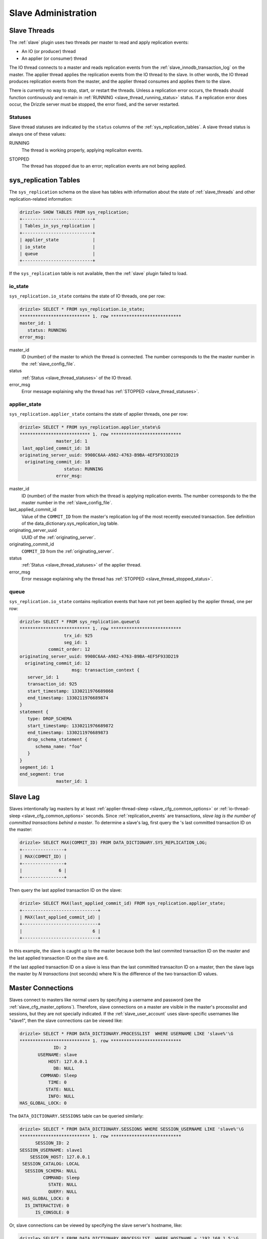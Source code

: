 .. _slave_administration:

.. _slave_admin:

Slave Administration
********************

.. _slave_threads:

Slave Threads
=============

The :ref:`slave` plugin uses two threads per master to read and apply replication events:

* An IO (or producer) thread
* An applier (or consumer) thread

The IO thread connects to a master and reads replication events from the :ref:`slave_innodb_transaction_log` on the master.  The applier thread applies the replication events from the IO thread to the slave.  In other words, the IO thread produces replication events from the master, and the applier thread consumes and applies them to the slave.

There is currently no way to stop, start, or restart the threads.  Unless a replication error occurs, the threads should function continuously and remain in :ref:`RUNNING <slave_thread_running_status>` status.  If a replication error does occur, the Drizzle server must be stopped, the error fixed, and the server restarted.

.. _slave_thread_statuses:

Statuses
--------

Slave thread statuses are indicated by the ``status`` columns of the :ref:`sys_replication_tables`.  A slave thread status is always one of these values:

.. _slave_thread_running_status:

RUNNING
   The thread is working properly, applying replicaiton events.

.. _slave_thread_stopped_status:

STOPPED
   The thread has stopped due to an error; replication events are not being applied.

.. _sys_replication_tables:

sys_replication Tables
======================

The ``sys_replication`` schema on the slave has tables with information about the state of :ref:`slave_threads` and other replication-related information:

.. code-block:: mysql

   drizzle> SHOW TABLES FROM sys_replication;
   +---------------------------+
   | Tables_in_sys_replication |
   +---------------------------+
   | applier_state             | 
   | io_state                  | 
   | queue                     | 
   +---------------------------+

If the ``sys_replication`` table is not available, then the :ref:`slave` plugin failed to load.

.. _sys_replication_io_state:

io_state
--------

``sys_replication.io_state`` contains the state of IO threads, one per row:

.. code-block:: mysql

   drizzle> SELECT * FROM sys_replication.io_state;
   *************************** 1. row ***************************
   master_id: 1
      status: RUNNING
   error_msg: 

master_id
   ID (number) of the master to which the thread is connected.  The number corresponds to the the master number in the :ref:`slave_config_file`.

status
   :ref:`Status <slave_thread_statuses>` of the IO thread.

error_msg
   Error message explaining why the thread has :ref:`STOPPED <slave_thread_statuses>`.

.. _sys_replication_applier_state:

applier_state
-------------

``sys_replication.applier_state`` contains the state of applier threads, one per row:

.. code-block:: mysql

   drizzle> SELECT * FROM sys_replication.applier_state\G
   *************************** 1. row ***************************
                 master_id: 1
    last_applied_commit_id: 18
   originating_server_uuid: 9908C6AA-A982-4763-B9BA-4EF5F933D219
     originating_commit_id: 18
                    status: RUNNING
                 error_msg: 

master_id
   ID (number) of the master from which the thread is applying replication events.  The number corresponds to the the master number in the :ref:`slave_config_file`.

last_applied_commit_id
   Value of the ``COMMIT_ID`` from the master's replication log of the most recently executed transaction.  See definition of the data_dictionary.sys_replication_log table.

originating_server_uuid
   UUID of the :ref:`originating_server`.

originating_commit_id
   ``COMMIT_ID`` from the :ref:`originating_server`.

status
   :ref:`Status <slave_thread_statuses>` of the applier thread.

error_msg
   Error message explaining why the thread has :ref:`STOPPED <slave_thread_stopped_status>`.

.. _sys_replication_queue:

queue
-----

``sys_replication.io_state`` contains replication events that have not yet been applied by the applier thread, one per row:

.. code-block:: mysql

   drizzle> SELECT * FROM sys_replication.queue\G
   *************************** 1. row ***************************
                    trx_id: 925
                    seg_id: 1
              commit_order: 12
   originating_server_uuid: 9908C6AA-A982-4763-B9BA-4EF5F933D219
     originating_commit_id: 12
                       msg: transaction_context {
      server_id: 1
      transaction_id: 925
      start_timestamp: 1330211976689868
      end_timestamp: 1330211976689874
   }
   statement {
      type: DROP_SCHEMA
      start_timestamp: 1330211976689872
      end_timestamp: 1330211976689873
      drop_schema_statement {
         schema_name: "foo"
      }
   }
   segment_id: 1
   end_segment: true
                 master_id: 1

.. _slave_lag:

Slave Lag
=========

Slaves intentionally lag masters by at least :ref:`applier-thread-sleep <slave_cfg_common_options>` or :ref:`io-thread-sleep <slave_cfg_common_options>` seconds.  Since :ref:`replication_events` are transactions, *slave lag is the number of committed transactions behind a master*.  To determine a slave's lag, first query the 's last committed transaction ID on the master:

.. code-block:: mysql

   drizzle> SELECT MAX(COMMIT_ID) FROM DATA_DICTIONARY.SYS_REPLICATION_LOG;
   +----------------+
   | MAX(COMMIT_ID) |
   +----------------+
   |              6 | 
   +----------------+

Then query the last applied transaction ID on the slave:

.. code-block:: mysql

   drizzle> SELECT MAX(last_applied_commit_id) FROM sys_replication.applier_state;
   +-----------------------------+
   | MAX(last_applied_commit_id) |
   +-----------------------------+
   |                           6 | 
   +-----------------------------+

In this example, the slave is caught up to the master because both the last commited transaction ID on the master and the last applied transaction ID on the slave are 6.

If the last applied transaction ID on a slave is less than the last committed transaciton ID on a master, then the slave lags the master by *N transactions* (not seconds) where N is the difference of the two transaction ID values.

Master Connections
==================

Slaves connect to masters like normal users by specifying a username and password (see the :ref:`slave_cfg_master_options`).  Therefore, slave connections on a master are visible in the master's processlist and sessions, but they are not specially indicated.  If the :ref:`slave_user_account` uses slave-specific usernames like "slave1", then the slave connections can be viewed like:

.. code-block:: mysql

   drizzle> SELECT * FROM DATA_DICTIONARY.PROCESSLIST  WHERE USERNAME LIKE 'slave%'\G
   *************************** 1. row ***************************
                ID: 2
          USERNAME: slave
              HOST: 127.0.0.1
                DB: NULL
           COMMAND: Sleep
              TIME: 0
             STATE: NULL
              INFO: NULL
   HAS_GLOBAL_LOCK: 0

The ``DATA_DICTIONARY.SESSIONS`` table can be queried similarly:

.. code-block:: mysql

   drizzle> SELECT * FROM DATA_DICTIONARY.SESSIONS WHERE SESSION_USERNAME LIKE 'slave%'\G
   *************************** 1. row ***************************
         SESSION_ID: 2
   SESSION_USERNAME: slave1
       SESSION_HOST: 127.0.0.1
    SESSION_CATALOG: LOCAL
     SESSION_SCHEMA: NULL
            COMMAND: Sleep
              STATE: NULL
              QUERY: NULL
    HAS_GLOBAL_LOCK: 0
     IS_INTERACTIVE: 0
         IS_CONSOLE: 0

Or, slave connections can be viewed by specifying the slave server's hostname, like:

.. code-block:: mysql

   drizzle> SELECT * FROM DATA_DICTIONARY.PROCESSLIST  WHERE HOSTNAME = '192.168.1.5'\G
   *************************** 1. row ***************************
                ID: 3
          USERNAME: slave
              HOST: 192.168.1.5
                DB: NULL
           COMMAND: Sleep
              TIME: 0
             STATE: NULL
              INFO: NULL
   HAS_GLOBAL_LOCK: 0

.. _slave_innodb_transaction_log:

InnoDB Transaction Log
======================

The :ref:`slave` requires the :ref:`innodb_transaction_log` on the master to retrieve replication events.  This transaction log is stored as an internal table within InnoDB, but there are two tables which provide access to its data:

* ``DATA_DICTIONARY.SYS_REPLICATION_LOG``
* ``DATA_DICTIONARY.INNODB_REPLICATION_LOG``

The :ref:`IO thread <slave_threads>` from a slave (which connects to a master) reads transactions (replicaiton events) directly from ``DATA_DICTIONARY.SYS_REPLICATION_LOG``.  The transaction messages are binary which makes the table data unreadable by most humans:

.. code-block:: mysql

   drizzle> SELECT * from DATA_DICTIONARY.SYS_REPLICATION_LOG\G
   *************************** 1. row ***************************
                        ID: 772
                     SEGID: 1
                 COMMIT_ID: 1
             END_TIMESTAMP: 1331841800496546
   ORIGINATING_SERVER_UUID: 98ECEA09-BA65-489D-9382-F8D15098B1AE
     ORIGINATING_COMMIT_ID: 1
               MESSAGE_LEN: 33
                   MESSAGE: ?????????

The last column, ``MESSAGE``, contains the actual transaction data that the client renders as question marks because the data is binary, not text.

The ``DATA_DICTIONARY.INNODB_REPLICATION_LOG`` table contains the same data as the ``DATA_DICTIONARY.SYS_REPLICATION_LOG`` table, but it converts the transaction data to text:

.. code-block:: mysql

   drizzle> SELECT * from DATA_DICTIONARY.INNODB_REPLICATION_LOG\G
   *************************** 1. row ***************************
               TRANSACTION_ID: 772
       TRANSACTION_SEGMENT_ID: 1
                    COMMIT_ID: 1
                END_TIMESTAMP: 1331841800496546
      ORIGINATING_SERVER_UUID: 98ECEA09-BA65-489D-9382-F8D15098B1AE
        ORIGINATING_COMMIT_ID: 1
   TRANSACTION_MESSAGE_STRING: transaction_context {
      server_id: 1
      transaction_id: 772
      start_timestamp: 1331841800496542
      end_timestamp: 1331841800496546
   }
   event {
      type: STARTUP
   }
   segment_id: 1
   end_segment: true
           TRANSACTION_LENGTH: 33

The ``TRANSACTION_MESSAGE_STRING`` column contains the text representation of the ``MESSAGE`` column from the ``DATA_DICTIONARY.SYS_REPLICATION_LOG`` table.


``DATA_DICTIONARY.INNODB_REPLICATION_LOG`` is read-only, but ``DATA_DICTIONARY.SYS_REPLICATION_LOG`` can be modified which allows the transaction log to be maintained, as described in the next section.

Transaction Log Maintenance
---------------------------

Currently, the InnoDB transaction log grows without bounds and old transactions are never deleted.  The InnoDB transaction log must be maintained manually by carefully deleting old transactions that are no longer needed from the ``DATA_DICTIONARY.SYS_REPLICATION_LOG`` table.

.. warning:: Care must be taken to avoid deleting transactions that slaves have not yet applied else data will be lost and replication will break.

Follow these steps to trim the InnoDB transaction log without affecting slave function:

#. Query each slave for the ``last_applied_commit_id`` value from the :ref:`sys_replication.applier_state <sys_replication_applier_state>` table.
#. Choose the **minimum** value obtained from step one. This is the marker value for the slave that is the furthest behind the master.
#. Using the marker value from the previous step, delete rows from ``DATA_DICTIONARY.SYS_REPLICATION_LOG`` that have a ``COMMIT_ID`` less than the marker value.

For example, if there are two slaves, query each one for the minimum ``last_applied_commit_id``:

.. code-block:: mysql

   slave1> SELECT last_applied_commit_id FROM sys_replicaiton.applier_state;
   +------------------------+
   | last_applied_commit_id |
   +------------------------+
   |                   3000 | 
   +------------------------+

   slave2> SELECT last_applied_commit_id FROM sys_replicaiton.applier_state;
   +------------------------+
   | last_applied_commit_id |
   +------------------------+
   |                   2877 | 
   +------------------------+

slave2 has the smallest value for ``last_applied_commit_id``, 2877, so this value is the marker for deleting records from the master's transaction log:

.. code-block:: mysql

  master> DELETE FROM DATA_DICTIONARY.SYS_REPLICATION_LOG
       -> WHERE COMMIT_ID < 2877;

This permanently deletes all old, unneeded records from the InnoDB transaction log.
